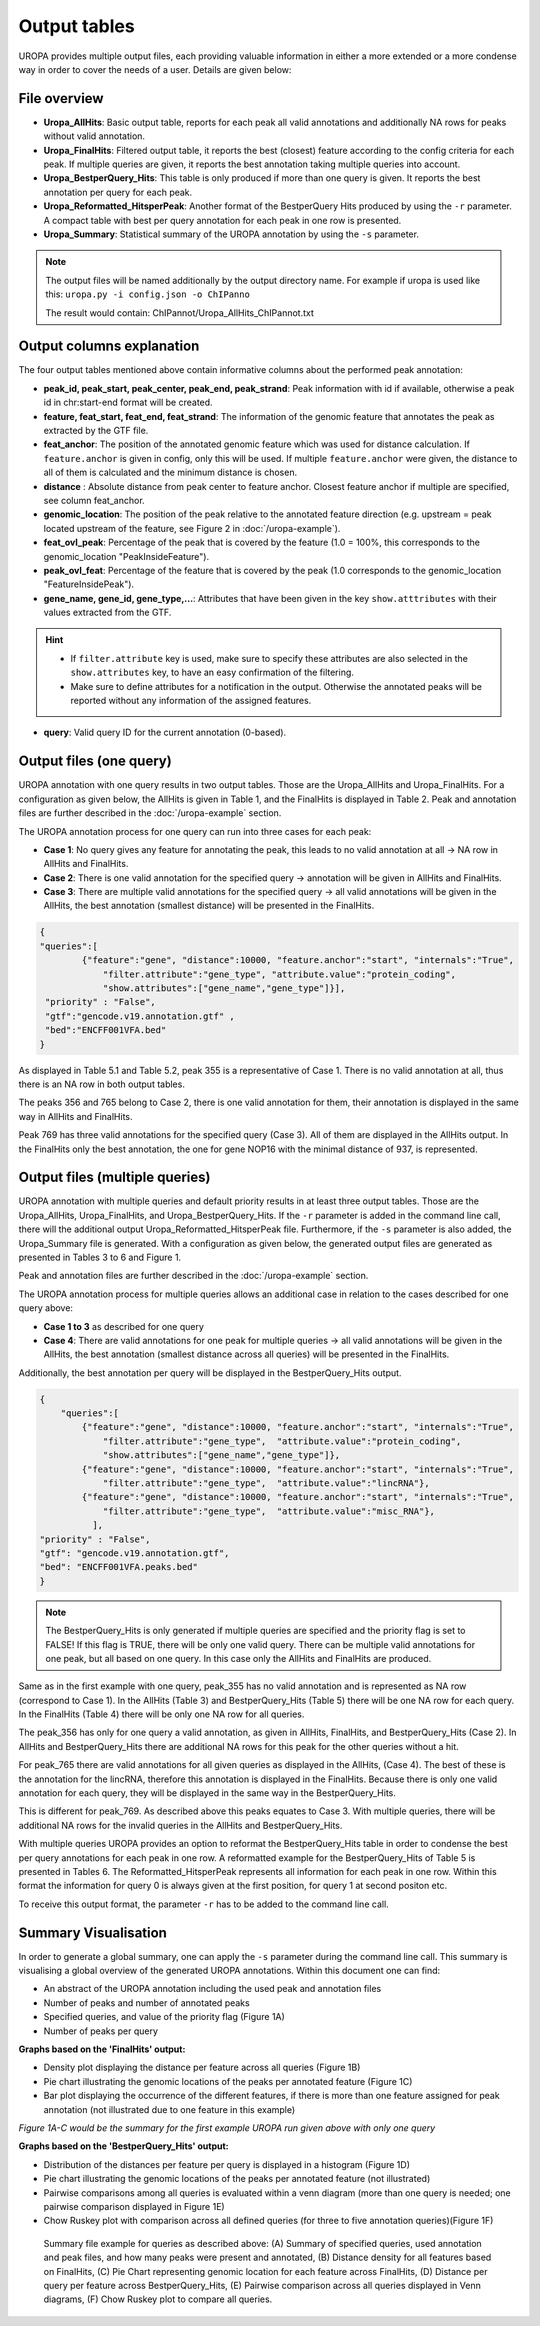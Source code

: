 Output tables
=============
UROPA provides multiple output files, each providing valuable information in either a more extended or a more condense way in order to cover the needs of a user.                                          
Details are given below:

File overview
-------------

- **Uropa_AllHits**: Basic output table, reports for each peak all valid annotations and additionally NA rows for peaks without valid annotation.

- **Uropa_FinalHits**: Filtered output table, it reports the best (closest) feature according to the config criteria for each peak. If multiple queries are given, it reports the best annotation taking multiple queries into account.                                              

- **Uropa_BestperQuery_Hits**: This table is only produced if more than one query is given. It reports the best annotation per query for each peak.

- **Uropa_Reformatted_HitsperPeak**: Another format of the BestperQuery Hits produced by using the ``-r`` parameter. A compact table with best per query annotation for each peak in one row is presented. 

- **Uropa_Summary**: Statistical summary of the UROPA annotation by using the ``-s`` parameter.

.. note::
	The output files will be named additionally by the output directory name. 
	For example if uropa is used like this:	``uropa.py -i config.json -o ChIPanno``
	
	The result would contain: ChIPannot/Uropa_AllHits_ChIPannot.txt

Output columns explanation
--------------------------

The four output tables mentioned above contain informative columns about the performed peak annotation:

- **peak_id, peak_start, peak_center, peak_end, peak_strand**: Peak information with id if available, otherwise a peak id in chr:start-end format will be created.

- **feature, feat_start, feat_end, feat_strand**: The information of the genomic feature that annotates the peak as extracted by the GTF file.

- **feat_anchor**: The position of the annotated genomic feature which was used for distance calculation. If ``feature.anchor`` is given in config, only this will be used.                                    If multiple ``feature.anchor`` were given, the distance to all of them is calculated and the minimum distance is chosen.

- **distance** : Absolute distance from peak center to feature anchor. Closest feature anchor if multiple are specified, see column feat_anchor.

- **genomic_location**: The position of the peak relative to the annotated feature direction (e.g. upstream = peak located upstream of the feature, see Figure 2 in :doc:`/uropa-example`).

- **feat_ovl_peak**: Percentage of the peak that is covered by the feature (1.0 = 100%, this corresponds to the genomic_location "PeakInsideFeature").

- **peak_ovl_feat**: Percentage of the feature that is covered by the peak (1.0 corresponds to the genomic_location "FeatureInsidePeak").

- **gene_name, gene_id, gene_type,...**: Attributes that have been given in the key ``show.atttributes`` with their values extracted from the GTF.

.. hint:: 
	- If ``filter.attribute`` key is used, make sure to specify these attributes are also selected in the ``show.attributes`` key, to have an easy confirmation of the filtering.
	- Make sure to define attributes for a notification in the output. Otherwise the annotated peaks will be reported without any information of the assigned features.

- **query**: Valid query ID for the current annotation (0-based).


Output files (one query)
------------------------
UROPA annotation with one query results in two output tables. Those are the Uropa_AllHits and Uropa_FinalHits. 
For a configuration as given below, the AllHits is given in Table 1, and the FinalHits is displayed in Table 2. 
Peak and annotation files are further described in the :doc:`/uropa-example` section. 

The UROPA annotation process for one query can run into three cases for each peak:

- **Case 1**: No query gives any feature for annotating the peak, this leads to no valid annotation at all -> NA row in AllHits and FinalHits. 
	
- **Case 2**: There is one valid annotation for the specified query -> annotation will be given in AllHits and FinalHits. 
	
- **Case 3**: There are multiple valid annotations for the specified query -> all valid annotations will be given in the AllHits, the best annotation (smallest distance) will be presented in the FinalHits.  


.. code:: json

    {
    "queries":[
            {"feature":"gene", "distance":10000, "feature.anchor":"start", "internals":"True", 
                "filter.attribute":"gene_type", "attribute.value":"protein_coding",
                "show.attributes":["gene_name","gene_type"]}], 
     "priority" : "False",
     "gtf":"gencode.v19.annotation.gtf" ,
     "bed":"ENCFF001VFA.bed"
    }
	

As displayed in Table 5.1 and Table 5.2, peak 355 is a representative of Case 1. There is no valid annotation at all, thus there is an NA row in both output tables. 

The peaks 356 and 765 belong to Case 2, there is one valid annotation for them, their annotation is displayed in the same way in AllHits and FinalHits. 

Peak 769 has three valid annotations for the specified query (Case 3). All of them are displayed in the AllHits output. 
In the FinalHits only the best annotation, the one for gene NOP16 with the minimal distance of 937, is represented.

.. figure:: img/output1-2.png


Output files (multiple queries)
--------------------------------
UROPA annotation with multiple queries and default priority results in at least three output tables. 
Those are the Uropa_AllHits, Uropa_FinalHits, and Uropa_BestperQuery_Hits. 
If the ``-r`` parameter is added in the command line call, there will the additional output Uropa_Reformatted_HitsperPeak file.
Furthermore, if the ``-s`` parameter is also added, the Uropa_Summary file is generated.              
With a configuration as given below, the generated output files are generated as presented in Tables 3 to 6 and Figure 1. 

Peak and annotation files are further described in the :doc:`/uropa-example` section.       

The UROPA annotation process for multiple queries allows an additional case in relation to the cases described for one query above:

- **Case 1 to 3** as described for one query

- **Case 4**: There are valid annotations for one peak for multiple queries -> all valid annotations will be given in the AllHits, the best annotation (smallest distance across all queries) will be presented in the FinalHits. 
Additionally, the best annotation per query will be displayed in the BestperQuery_Hits output.

.. code:: json

    {
	"queries":[
            {"feature":"gene", "distance":10000, "feature.anchor":"start", "internals":"True", 
                "filter.attribute":"gene_type",  "attribute.value":"protein_coding",
                "show.attributes":["gene_name","gene_type"]},
            {"feature":"gene", "distance":10000, "feature.anchor":"start", "internals":"True", 
                "filter.attribute":"gene_type",  "attribute.value":"lincRNA"},
            {"feature":"gene", "distance":10000, "feature.anchor":"start", "internals":"True", 
                "filter.attribute":"gene_type",  "attribute.value":"misc_RNA"},
              ],
    "priority" : "False",
    "gtf": "gencode.v19.annotation.gtf",
    "bed": "ENCFF001VFA.peaks.bed"
    }

	

.. note:: 
	The BestperQuery_Hits is only generated if multiple queries are specified and the priority flag is set to FALSE! If this flag is TRUE, there will be only one valid query. There can be multiple valid annotations for one peak, but all based on one query. In this case only the AllHits and FinalHits are produced.

	
.. figure:: img/output3-5.png

Same as in the first example with one query, peak_355 has no valid annotation and is represented as NA row (correspond to Case 1). 
In the AllHits (Table 3) and BestperQuery_Hits (Table 5) there will be one NA row for each query. In the FinalHits (Table 4) there will be only one NA row for all queries. 

The peak_356 has only for one query a valid annotation, as given in AllHits, FinalHits, and BestperQuery_Hits (Case 2). In AllHits and BestperQuery_Hits there are additional NA rows for this peak for the other queries without a hit. 

For peak_765 there are valid annotations for all given queries as displayed in the AllHits, (Case 4). The best of these is the annotation for the lincRNA, therefore this annotation is displayed in the FinalHits. 
Because there is only one valid annotation for each query, they will be displayed in the same way in the BestperQuery_Hits. 

This is different for peak_769. As described above this peaks equates to Case 3. With multiple queries, there will be additional NA rows for the invalid queries in the AllHits and BestperQuery_Hits. 

With multiple queries UROPA provides an option to reformat the BestperQuery_Hits table in order to condense the best per query annotations for each peak in one row.
A reformatted example for the BestperQuery_Hits of Table 5 is presented in Tables 6. 
The Reformatted_HitsperPeak represents all information for each peak in one row. Within this format the information for query 0 is always given at the first position, for query 1 at second positon etc.

To receive this output format, the parameter ``-r`` has to be added to the command line call.

.. figure:: img/output6.png

Summary Visualisation
---------------------
In order to generate a global summary, one can apply the ``-s`` parameter during the command line call. 
This summary is visualising a global overview of the generated UROPA annotations. Within this document one can find: 

- An abstract of the UROPA annotation including the used peak and annotation files
- Number of peaks and number of annotated peaks
- Specified queries, and value of the priority flag (Figure 1A)
- Number of peaks per query

**Graphs based on the 'FinalHits' output:**

- Density plot displaying the distance per feature across all queries (Figure 1B)
- Pie chart illustrating the genomic locations of the peaks per annotated feature (Figure 1C)
- Bar plot displaying the occurrence of the different features, if there is more than one feature assigned for peak annotation (not illustrated due to one feature in this example)

*Figure 1A-C would be the summary for the first example UROPA run given above with only one query*

**Graphs based on the 'BestperQuery_Hits' output:**

- Distribution of the distances per feature per query is displayed in a histogram (Figure 1D)
- Pie chart illustrating the genomic locations of the peaks per annotated feature (not illustrated)
- Pairwise comparisons among all queries is evaluated within a venn diagram (more than one query  is needed; one pairwise comparison displayed in Figure 1E)
- Chow Ruskey plot with comparison across all defined queries (for three to five annotation queries)(Figure 1F)

.. figure:: img/output-formats-summary.png

   Summary file example for queries as described above: (A) Summary of specified queries, used annotation and peak files, and how many peaks were present and annotated, 
   (B) Distance density for all features based on FinalHits, (C) Pie Chart representing genomic location for each feature across FinalHits, 
   (D) Distance per query per feature across BestperQuery_Hits, (E) Pairwise comparison across all queries displayed in Venn diagrams, (F) Chow Ruskey plot to compare all queries.
